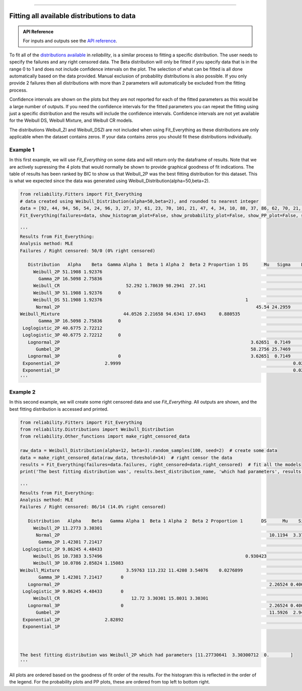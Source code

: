 .. image:: images/logo.png

-------------------------------------

Fitting all available distributions to data
'''''''''''''''''''''''''''''''''''''''''''

.. admonition:: API Reference

   For inputs and outputs see the `API reference <https://reliability.readthedocs.io/en/latest/API/Fitters/Fit_Everything.html>`_.

To fit all of the `distributions available <https://reliability.readthedocs.io/en/latest/Fitting%20a%20specific%20distribution%20to%20data.html>`_ in `reliability`, is a similar process to fitting a specific distribution. The user needs to specify the failures and any right censored data. The Beta distribution will only be fitted if you specify data that is in the range 0 to 1 and does not include confidence intervals on the plot. The selection of what can be fitted is all done automatically based on the data provided. Manual exclusion of probability distributions is also possible. If you only provide 2 failures then all distributions with more than 2 parameters will automatically be excluded from the fitting process.

Confidence intervals are shown on the plots but they are not reported for each of the fitted parameters as this would be a large number of outputs. If you need the confidence intervals for the fitted parameters you can repeat the fitting using just a specific distribution and the results will include the confidence intervals. Confidence intervals are not yet available for the Weibull DS, Weibull Mixture, and Weibull CR models.

The distributions Weibull_ZI and Weibull_DSZI are not included when using Fit_Everything as these distributions are only applicable when the dataset contains zeros. If your data contains zeros you should fit these distributions individually.

Example 1
---------

In this first example, we will use `Fit_Everything` on some data and will return only the dataframe of results. Note that we are actively supressing the 4 plots that would normally be shown to provide graphical goodness of fit indications. The table of results has been ranked by BIC to show us that Weibull_2P was the best fitting distribution for this dataset. This is what we expected since the data was generated using Weibull_Distribution(alpha=50,beta=2).

.. code:: python

    from reliability.Fitters import Fit_Everything
    # data created using Weibull_Distribution(alpha=50,beta=2), and rounded to nearest integer
    data = [92, 44, 94, 56, 54, 24, 96, 3, 27, 37, 61, 23, 70, 101, 21, 47, 4, 34, 10, 88, 37, 86, 62, 70, 21, 13, 47, 21, 57, 36, 43, 83, 42, 16, 20, 44, 43, 50, 35, 51, 35, 49, 60, 22, 34, 41, 53, 27, 44, 49]
    Fit_Everything(failures=data, show_histogram_plot=False, show_probability_plot=False, show_PP_plot=False, show_best_distribution_probability_plot=False)

    '''
    Results from Fit_Everything:
    Analysis method: MLE
    Failures / Right censored: 50/0 (0% right censored) 
    
       Distribution   Alpha    Beta  Gamma Alpha 1  Beta 1 Alpha 2  Beta 2 Proportion 1 DS      Mu   Sigma    Lambda  Log-likelihood    AICc     BIC       AD optimizer
         Weibull_2P 51.1908 1.92376                                                                                         -228.338 460.932 464.501 0.613083       TNC
           Gamma_2P 16.5098 2.75836                                                                                         -229.902  464.06 467.628 0.779371       TNC
         Weibull_CR                         52.292 1.78639 98.2941  27.141                                                  -226.049 460.987 467.746 0.654939       TNC
         Weibull_3P 51.1908 1.92376      0                                                                                  -228.338 463.198 468.413 0.613083       TNC
         Weibull_DS 51.1908 1.92376                                                      1                                  -228.338 463.198 468.413 0.613083       TNC
          Normal_2P                                                                          45.54 24.2959                  -230.462  465.18 468.748 0.967238       TNC
    Weibull_Mixture                        44.0526 2.21658 94.6341 17.6943     0.880535                                     -225.092 461.547 469.744  0.61163       TNC
           Gamma_3P 16.5098 2.75836      0                                                                                  -229.902 466.326  471.54 0.779371       TNC
     Loglogistic_2P 40.6775 2.72212                                                                                         -232.426 469.108 472.677 0.754563       TNC
     Loglogistic_3P 40.6775 2.72212      0                                                                                  -232.426 471.374 476.589 0.754563       TNC
       Lognormal_2P                                                                        3.62651  0.7149                  -235.492 475.239 478.808  1.52542       TNC
          Gumbel_2P                                                                        58.2756 25.7469                  -237.148 478.551  482.12  2.19655       TNC
       Lognormal_3P                      0                                                 3.62651  0.7149                  -235.492 477.505  482.72  1.52542       TNC
     Exponential_2P                 2.9999                                                                 0.0235072        -237.522   479.3 482.869  4.27822       TNC
     Exponential_1P                                                                                        0.0219587         -240.93 483.942 485.771  5.05245       TNC
    '''

Example 2
---------

In this second example, we will create some right censored data and use `Fit_Everything`. All outputs are shown, and the best fitting distribution is accessed and printed.

.. code:: python

    from reliability.Fitters import Fit_Everything
    from reliability.Distributions import Weibull_Distribution
    from reliability.Other_functions import make_right_censored_data
    
    raw_data = Weibull_Distribution(alpha=12, beta=3).random_samples(100, seed=2)  # create some data
    data = make_right_censored_data(raw_data, threshold=14)  # right censor the data
    results = Fit_Everything(failures=data.failures, right_censored=data.right_censored)  # fit all the models
    print('The best fitting distribution was', results.best_distribution_name, 'which had parameters', results.best_distribution.parameters)
    
    '''
    Results from Fit_Everything:
    Analysis method: MLE
    Failures / Right censored: 86/14 (14.0% right censored) 
    
       Distribution   Alpha    Beta   Gamma Alpha 1  Beta 1 Alpha 2  Beta 2 Proportion 1       DS      Mu    Sigma    Lambda  Log-likelihood    AICc     BIC      AD optimizer
         Weibull_2P 11.2773 3.30301                                                                                                 -241.959 488.041 493.128  44.945       TNC
          Normal_2P                                                                               10.1194  3.37466                  -242.479 489.082 494.169 44.9098       TNC
           Gamma_2P 1.42301 7.21417                                                                                                 -243.235 490.594  495.68 45.2817       TNC
     Loglogistic_2P 9.86245 4.48433                                                                                                 -243.588 491.301 496.387 45.2002       TNC
         Weibull_DS 10.7383 3.57496                                                      0.930423                                   -241.594 489.437 497.003 44.9447       TNC
         Weibull_3P 10.0786 2.85824 1.15083                                                                                         -241.779 489.807 497.373 44.9927       TNC
    Weibull_Mixture                         3.59763 113.232 11.4208 3.54076    0.0276899                                            -237.392 485.421 497.809 44.9283       TNC
           Gamma_3P 1.42301 7.21417       0                                                                                         -243.235  492.72 500.286 45.2817       TNC
       Lognormal_2P                                                                               2.26524 0.406436                  -245.785 495.694  500.78 45.6874       TNC
     Loglogistic_3P 9.86245 4.48433       0                                                                                         -243.588 493.427 500.992 45.2002       TNC
         Weibull_CR                           12.72 3.30301 15.8031 3.30301                                                         -241.959 492.338 502.338  44.945       TNC
       Lognormal_3P                       0                                                       2.26524 0.406436                  -245.785  497.82 505.385 45.6874       TNC
          Gumbel_2P                                                                               11.5926  2.94944                  -248.348 500.819 505.906 45.4624  L-BFGS-B
     Exponential_2P                 2.82892                                                                         0.121884        -267.003 538.129 543.216 51.7852       TNC
     Exponential_1P                                                                                                0.0870024        -295.996 594.034 596.598 56.8662       TNC 

    
    
    The best fitting distribution was Weibull_2P which had parameters [11.27730641  3.30300712  0.        ]
    '''

.. image:: images/Fit_everything_histogram_plot_V6.png

.. image:: images/Fit_everything_probability_plot_V7.png

.. image:: images/Fit_everything_PP_plot_V6.png

.. image:: images/fit_everything_best_dist.png

All plots are ordered based on the goodness of fit order of the results. For the histogram this is reflected in the order of the legend. For the probability plots and PP plots, these are ordered from top left to bottom right.
